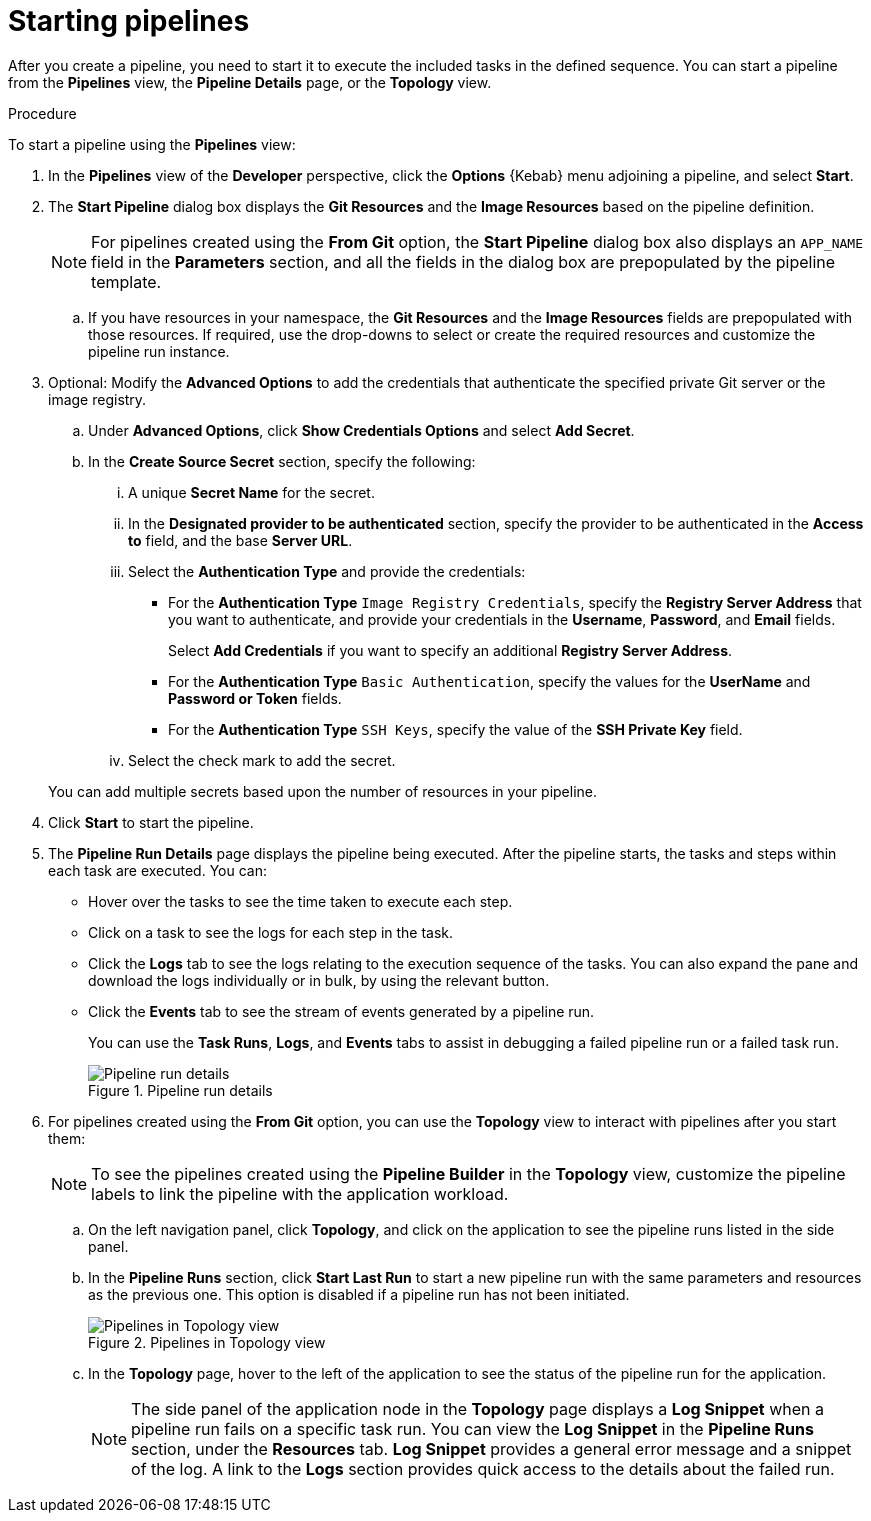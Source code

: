 // This module is included in the following assembly:
//
// *openshift_pipelines/working-with-pipelines-using-the-developer-perspective.adoc

[id="op-starting-pipelines_{context}"]
= Starting pipelines

[role="_abstract"]
After you create a pipeline, you need to start it to execute the included tasks in the defined sequence. You can start a pipeline from the *Pipelines* view, the *Pipeline Details* page, or the *Topology* view.

.Procedure
To start a pipeline using the *Pipelines* view:

. In the *Pipelines* view of the *Developer* perspective, click the *Options* {Kebab} menu adjoining a pipeline, and select *Start*.
. The *Start Pipeline* dialog box displays the *Git Resources* and the *Image Resources* based on the pipeline definition.
+
[NOTE]
====
For pipelines created using the *From Git* option, the *Start Pipeline* dialog box also displays an `APP_NAME` field in the *Parameters* section, and all the fields in the dialog box are prepopulated by the pipeline template.
====
+
.. If you have resources in your namespace, the *Git Resources* and the *Image Resources* fields are prepopulated with those resources. If required, use the drop-downs to select or create the required resources and customize the pipeline run instance.
. Optional: Modify the *Advanced Options* to add the credentials that authenticate the specified private Git server or the image registry.
+
.. Under *Advanced Options*, click *Show Credentials Options* and select *Add Secret*.
.. In the *Create Source Secret* section, specify the following:

... A unique *Secret Name* for the secret.
... In the *Designated provider to be authenticated* section, specify the provider to be authenticated in the *Access to* field, and the base *Server URL*.
... Select the *Authentication Type* and provide the credentials:
* For the *Authentication Type* `Image Registry Credentials`, specify the *Registry Server Address* that you want to authenticate, and provide your credentials in the *Username*, *Password*, and *Email* fields.
+
Select *Add Credentials* if you want to specify an additional *Registry Server Address*.

* For the *Authentication Type* `Basic Authentication`, specify the values for the *UserName* and *Password or Token* fields.
* For the *Authentication Type* `SSH Keys`, specify the value of the *SSH Private Key* field.
... Select the check mark to add the secret.

+
You can add multiple secrets based upon the number of resources in your pipeline.

. Click *Start* to start the pipeline.
. The *Pipeline Run Details* page displays the pipeline being executed. After the pipeline starts, the tasks and steps within each task are executed.
You can:
* Hover over the tasks to see the time taken to execute each step.
* Click on a task to see the logs for each step in the task.
* Click the *Logs* tab to see the logs relating to the execution sequence of the tasks. You can also expand the pane and download the logs individually or in bulk, by using the relevant button.
* Click the *Events* tab to see the stream of events generated by a pipeline run.
+
You can use the *Task Runs*, *Logs*, and *Events* tabs to assist in debugging a failed pipeline run or a failed task run.
+
.Pipeline run details
image::op_pipeline_run.png[Pipeline run details]
+
//Add workspace and credential steps in this section.
//Probably need a sep section for logging and monitoring pipelines.
. For pipelines created using the *From Git* option, you can use the *Topology* view to interact with pipelines after you start them:
+
[NOTE]
====
To see the pipelines created using the *Pipeline Builder* in the *Topology* view, customize the pipeline labels to link the pipeline with the application workload.
====
+
.. On the left navigation panel, click *Topology*, and click on the application to see the pipeline runs listed in the side panel.
.. In the *Pipeline Runs* section, click *Start Last Run* to start a new pipeline run with the same parameters and resources as the previous one. This option is disabled if a pipeline run has not been initiated.
+
.Pipelines in Topology view
image::op_pipeline_topology.png[Pipelines in Topology view]
+
.. In the *Topology* page, hover to the left of the application to see the status of the pipeline run for the application.
+
[NOTE]
====
The side panel of the application node in the *Topology* page displays a *Log Snippet* when a pipeline run fails on a specific task run. You can view the *Log Snippet* in the *Pipeline Runs* section, under the *Resources* tab. *Log Snippet* provides a general error message and a snippet of the log. A link to the *Logs* section provides quick access to the details about the failed run.
====
